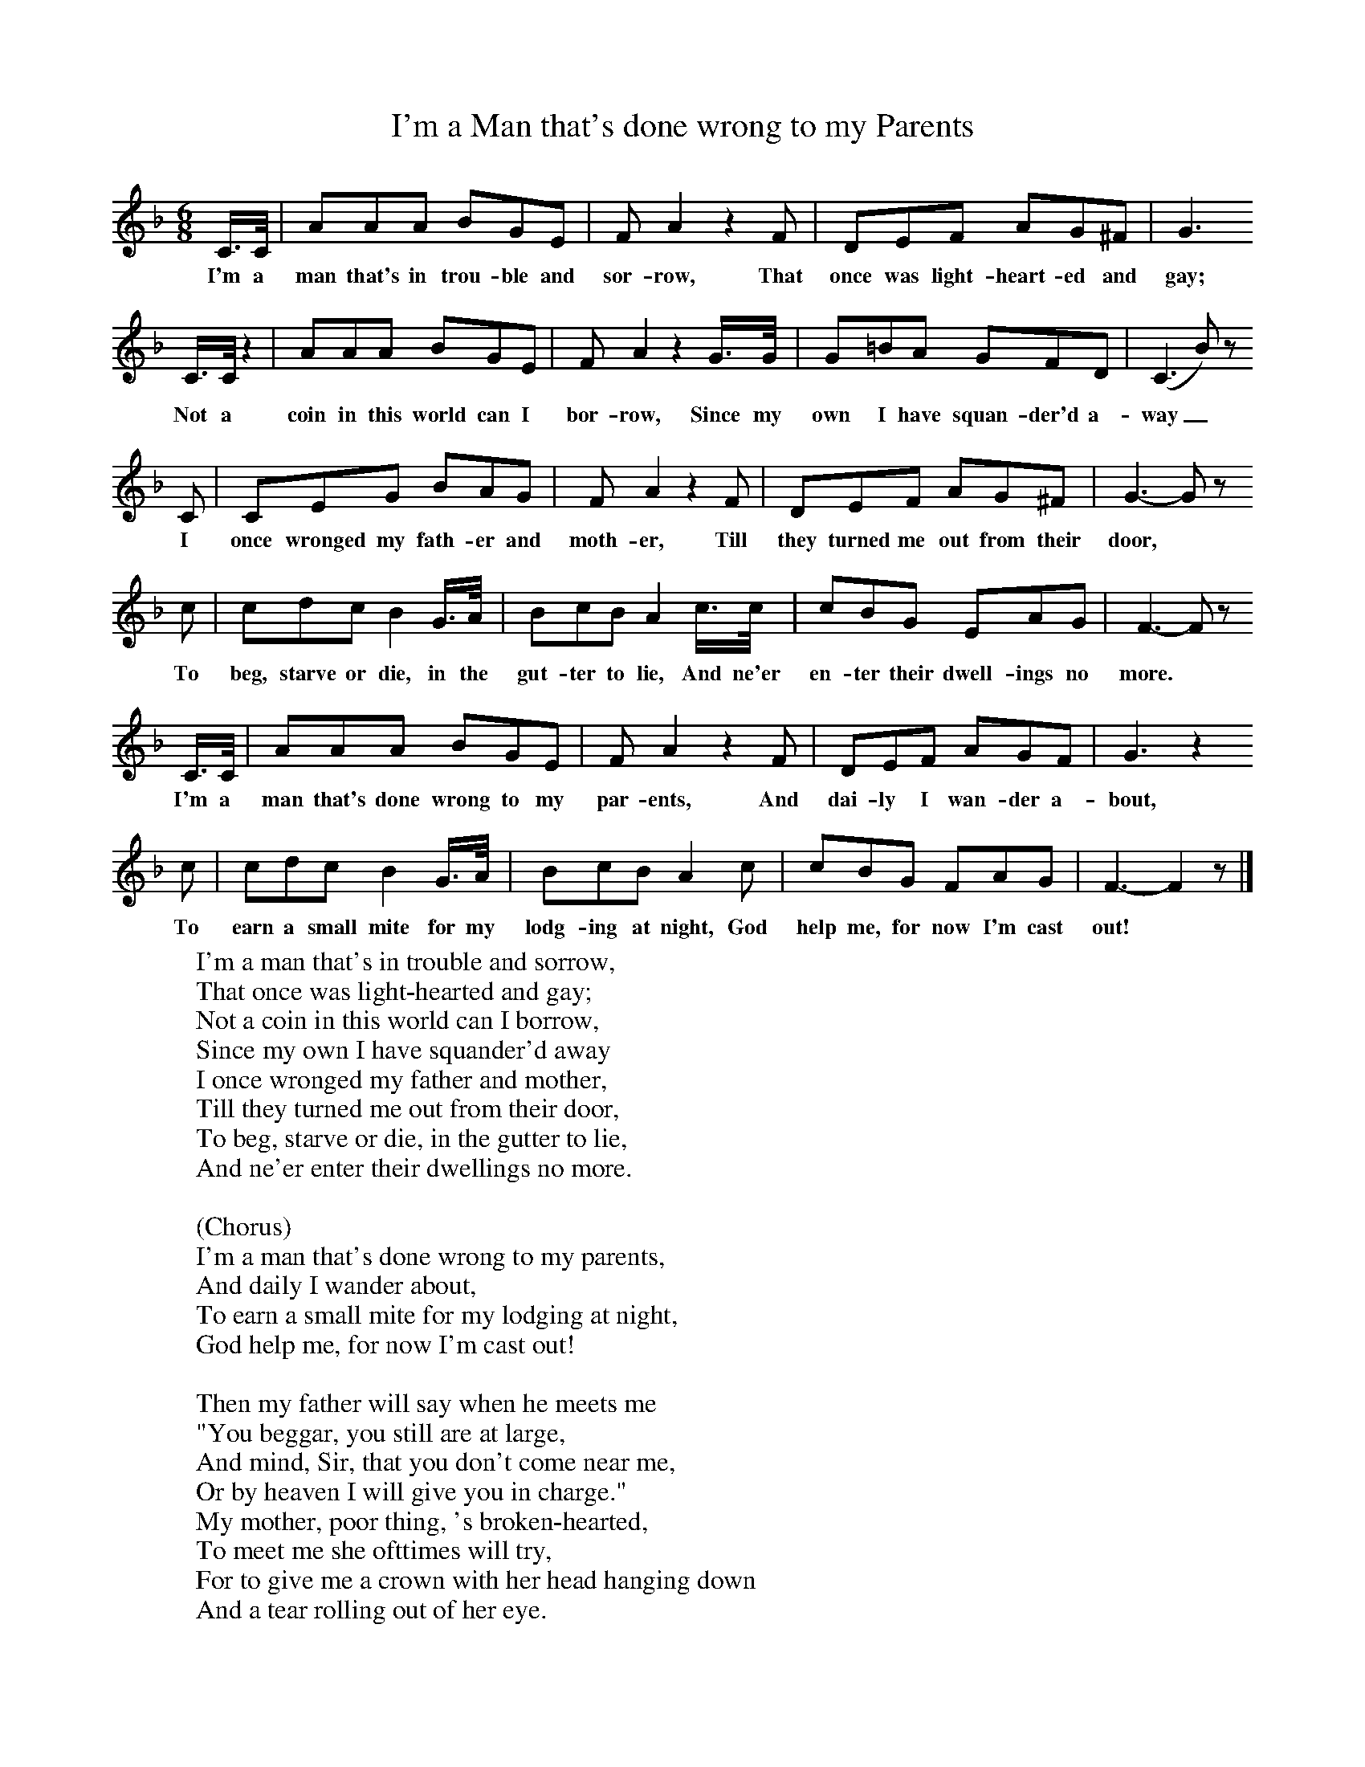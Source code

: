 X:1
B:Broadwood, L, 1893, English County Songs, London, Leadenhall Press
S:H Strachey, Esq
Z: Lucy Broadwood
T:I'm a Man that's done wrong to my Parents
F: http://www.folkinfo.org/songs
M:6/8     %Meter
L:1/8     %
K:F
C3/4C// |AAA BGE |F A2 z2 F |DEF AG^F |G3
w:I'm a man that's in trou-ble and sor-row, That once was light-heart-ed and gay;
   C3/4C// z2 |AAA BGE |F A2 z2 G3/4G// |G=BA GFD | (C3 B) z
w:     Not a coin in this world can I bor-row, Since my own I have squan-der'd a-way_
         C |CEG BAG |F A2 z2 F |DEF AG^F |G3- G z
w:     I once wronged my fath-er and moth-er, Till they turned me out from their door,
        c |cdc B2 G3/4A// |BcB A2 c3/4c// |cBG EAG |F3- F z
w:      To beg, starve or die, in the gut-ter to lie, And ne'er en-ter their dwell-ings no more.
        C3/4C// |AAA BGE |F A2 z2 F |DEF AGF | G3 z2
w:      I'm a man that's done wrong to my par-ents, And dai-ly I wan-der a-bout,
      c |cdc B2 G3/4A// |BcB A2 c |cBG FAG |F3- F2 z |]
w:      To earn a small mite for my lodg-ing at night, God help me, for now I'm cast out!
W:I'm a man that's in trouble and sorrow,
W:That once was light-hearted and gay;
W:Not a coin in this world can I borrow,
W:Since my own I have squander'd away
W:I once wronged my father and mother,
W:Till they turned me out from their door,
W:To beg, starve or die, in the gutter to lie,
W:And ne'er enter their dwellings no more.
W:
W:(Chorus)
W:I'm a man that's done wrong to my parents,
W:And daily I wander about,
W:To earn a small mite for my lodging at night,
W:God help me, for now I'm cast out!
W:
W:Then my father will say when he meets me
W:"You beggar, you still are at large,
W:And mind, Sir, that you don't come near me,
W:Or by heaven I will give you in charge."
W:My mother, poor thing, 's broken-hearted,
W:To meet me she ofttimes will try,
W:For to give me a crown with her head hanging down
W:And a tear rolling out of her eye.
W:
W:I'd a sister that married a squire,
W:She'll ne'er look, nor speak unto me;
W:Because in this world she's much higher
W:And rides in her carriage so free.
W:Then the girl that I once loved so dearly,
W:Is dying broken-hearted, they say,
W:And there on her bed she is lying, near dead,
W:And now for her outcase doth pray.
W:
W:Kind friends, now from me take a warning,
W:From what I have just said to you;
W:And I hope in my dress you won't scorn me,
W:For you don't know what you may come to;
W:And I try to be honest and upright,
W:And do all the good that I can,
W:And I try all I know to get on in this world
W:And prove to my friends I'm a man.
